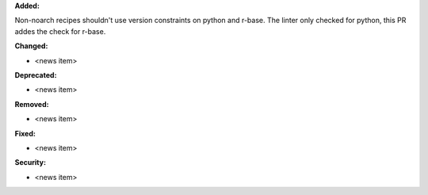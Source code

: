 **Added:**

Non-noarch recipes shouldn't use version constraints on python and r-base. 
The linter only checked for python, this PR addes the check for r-base.

**Changed:**

* <news item>

**Deprecated:**

* <news item>

**Removed:**

* <news item>

**Fixed:**

* <news item>

**Security:**

* <news item>

